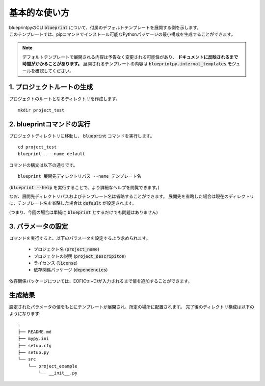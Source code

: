 基本的な使い方
==================================

| blueprintpyのCLI :code:`blueprint` について、付属のデフォルトテンプレートを展開する例を示します。
| このテンプレートでは、pipコマンドでインストール可能なPythonパッケージの最小構成を生成することができます。

.. note::

   デフォルトテンプレートで展開される内容は予告なく変更される可能性があり、 **ドキュメントに反映されるまで時間がかかることがあります。**
   展開されるテンプレートの内容は :code:`blueprintpy.internal_templates` モジュールを確認してください。


1. プロジェクトルートの生成
----------------------------------------

プロジェクトのルートとなるディレクトリを作成します。

::

    mkdir project_test


2. blueprintコマンドの実行
----------------------------------------

プロジェクトディレクトリに移動し、 :code:`blueprint` コマンドを実行します。

::

    cd project_test
    blueprint . --name default

コマンドの構文は以下の通りです。

::

    blueprint 展開先ディレクトリパス --name テンプレート名


(:code:`blueprint --help` を実行することで、より詳細なヘルプを閲覧できます。)

なお、展開先ディレクトリパスおよびテンプレート名は省略することができます。
展開先を省略した場合は現在のディレクトリに、テンプレート名を省略した場合は :code:`default` が設定されます。

(つまり、今回の場合は単純に :code:`blueprint` とするだけでも問題はありません)


3. パラメータの設定
----------------------------------------

コマンドを実行すると、以下のパラメータを設定するよう求められます。

 * プロジェクト名 (:code:`project_name`)
 * プロジェクトの説明 (:code:`project_descripiton`)
 * ライセンス (:code:`license`)
 * 依存関係パッケージ (:code:`dependencies`)

依存関係パッケージについては、EOF(Ctrl+D)が入力されるまで値を追加することができます。


生成結果
----------------------------------------

設定されたパラメータの値をもとにテンプレートが展開され、所定の場所に配置されます。
完了後のディレクトリ構成は以下のようになります:

::

    .
    ├── README.md
    ├── mypy.ini
    ├── setup.cfg
    ├── setup.py
    └── src
        └── project_example
            └── __init__.py
